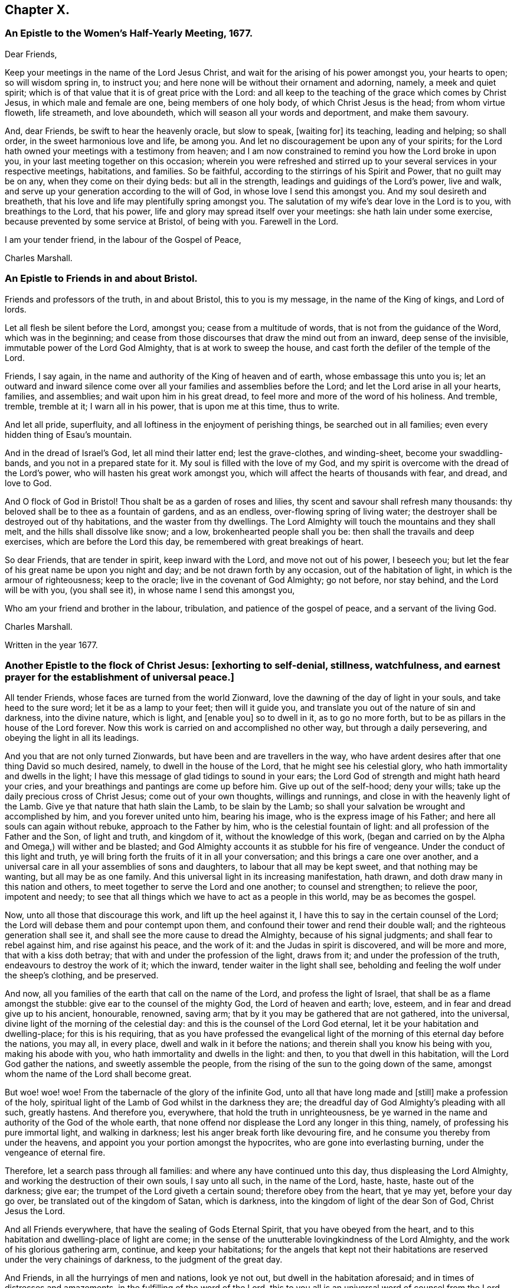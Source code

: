 == Chapter X.

[.blurb]
=== An Epistle to the Women`'s Half-Yearly Meeting, 1677.

[.salutation]
Dear Friends,

Keep your meetings in the name of the Lord Jesus Christ,
and wait for the arising of his power amongst you, your hearts to open;
so will wisdom spring in, to instruct you;
and here none will be without their ornament and adorning, namely,
a meek and quiet spirit; which is of that value that it is of great price with the Lord:
and all keep to the teaching of the grace which comes by Christ Jesus,
in which male and female are one, being members of one holy body,
of which Christ Jesus is the head; from whom virtue floweth, life streameth,
and love aboundeth, which will season all your words and deportment,
and make them savoury.

And, dear Friends, be swift to hear the heavenly oracle, but slow to speak, +++[+++waiting for]
its teaching, leading and helping; so shall order, in the sweet harmonious love and life,
be among you.
And let no discouragement be upon any of your spirits;
for the Lord hath owned your meetings with a testimony from heaven;
and I am now constrained to remind you how the Lord broke in upon you,
in your last meeting together on this occasion;
wherein you were refreshed and stirred up to your
several services in your respective meetings,
habitations, and families.
So be faithful, according to the stirrings of his Spirit and Power,
that no guilt may be on any, when they come on their dying beds: but all in the strength,
leadings and guidings of the Lord`'s power, live and walk,
and serve up your generation according to the will of God,
in whose love I send this amongst you.
And my soul desireth and breatheth,
that his love and life may plentifully spring amongst you.
The salutation of my wife`'s dear love in the Lord is to you,
with breathings to the Lord, that his power,
life and glory may spread itself over your meetings: she hath lain under some exercise,
because prevented by some service at Bristol, of being with you.
Farewell in the Lord.

I am your tender friend, in the labour of the Gospel of Peace,

[.signed-section-signature]
Charles Marshall.

[.blurb]
=== An Epistle to Friends in and about Bristol.

Friends and professors of the truth, in and about Bristol,
this to you is my message, in the name of the King of kings, and Lord of lords.

Let all flesh be silent before the Lord, amongst you; cease from a multitude of words,
that is not from the guidance of the Word, which was in the beginning;
and cease from those discourses that draw the mind out from an inward,
deep sense of the invisible, immutable power of the Lord God Almighty,
that is at work to sweep the house, and cast forth the defiler of the temple of the Lord.

Friends, I say again, in the name and authority of the King of heaven and of earth,
whose embassage this unto you is;
let an outward and inward silence come over all your
families and assemblies before the Lord;
and let the Lord arise in all your hearts, families, and assemblies;
and wait upon him in his great dread, to feel more and more of the word of his holiness.
And tremble, tremble, tremble at it; I warn all in his power,
that is upon me at this time, thus to write.

And let all pride, superfluity, and all loftiness in the enjoyment of perishing things,
be searched out in all families; even every hidden thing of Esau`'s mountain.

And in the dread of Israel`'s God, let all mind their latter end; lest the grave-clothes,
and winding-sheet, become your swaddling-bands, and you not in a prepared state for it.
My soul is filled with the love of my God,
and my spirit is overcome with the dread of the Lord`'s power,
who will hasten his great work amongst you,
which will affect the hearts of thousands with fear, and dread, and love to God.

And O flock of God in Bristol! Thou shalt be as a garden of roses and lilies,
thy scent and savour shall refresh many thousands:
thy beloved shall be to thee as a fountain of gardens, and as an endless,
over-flowing spring of living water;
the destroyer shall be destroyed out of thy habitations,
and the waster from thy dwellings.
The Lord Almighty will touch the mountains and they shall melt,
and the hills shall dissolve like snow; and a low, brokenhearted people shall you be:
then shall the travails and deep exercises, which are before the Lord this day,
be remembered with great breakings of heart.

So dear Friends, that are tender in spirit, keep inward with the Lord,
and move not out of his power, I beseech you;
but let the fear of his great name be upon you night and day;
and be not drawn forth by any occasion, out of the habitation of light,
in which is the armour of righteousness; keep to the oracle;
live in the covenant of God Almighty; go not before, nor stay behind,
and the Lord will be with you, (you shall see it), in whose name I send this amongst you,

Who am your friend and brother in the labour, tribulation,
and patience of the gospel of peace, and a servant of the living God.

[.signed-section-signature]
Charles Marshall.

[.signed-section-context-close]
Written in the year 1677.

[.blurb]
=== Another Epistle to the flock of Christ Jesus: +++[+++exhorting to self-denial, stillness, watchfulness, and earnest prayer for the establishment of universal peace.]

All tender Friends, whose faces are turned from the world Zionward,
love the dawning of the day of light in your souls, and take heed to the sure word;
let it be as a lamp to your feet; then will it guide you,
and translate you out of the nature of sin and darkness, into the divine nature,
which is light, and +++[+++enable you]
so to dwell in it, as to go no more forth,
but to be as pillars in the house of the Lord forever.
Now this work is carried on and accomplished no other way,
but through a daily persevering, and obeying the light in all its leadings.

And you that are not only turned Zionwards, but have been and are travellers in the way,
who have ardent desires after that one thing David so much desired, namely,
to dwell in the house of the Lord, that he might see his celestial glory,
who hath immortality and dwells in the light;
I have this message of glad tidings to sound in your ears;
the Lord God of strength and might hath heard your cries,
and your breathings and pantings are come up before him.
Give up out of the self-hood; deny your wills;
take up the daily precious cross of Christ Jesus; come out of your own thoughts,
willings and runnings, and close in with the heavenly light of the Lamb.
Give ye that nature that hath slain the Lamb, to be slain by the Lamb;
so shall your salvation be wrought and accomplished by him,
and you forever united unto him, bearing his image,
who is the express image of his Father; and here all souls can again without rebuke,
approach to the Father by him, who is the celestial fountain of light:
and all profession of the Father and the Son, of light and truth, and kingdom of it,
without the knowledge of this work,
(began and carried on by the Alpha and Omega,) will wither and be blasted;
and God Almighty accounts it as stubble for his fire of vengeance.
Under the conduct of this light and truth,
ye will bring forth the fruits of it in all your conversation;
and this brings a care one over another,
and a universal care in all your assemblies of sons and daughters,
to labour that all may be kept sweet, and that nothing may be wanting,
but all may be as one family.
And this universal light in its increasing manifestation, hath drawn,
and doth draw many in this nation and others,
to meet together to serve the Lord and one another; to counsel and strengthen;
to relieve the poor, impotent and needy;
to see that all things which we have to act as a people in this world,
may be as becomes the gospel.

Now, unto all those that discourage this work, and lift up the heel against it,
I have this to say in the certain counsel of the Lord;
the Lord will debase them and pour contempt upon them,
and confound their tower and rend their double wall;
and the righteous generation shall see it,
and shall see the more cause to dread the Almighty, because of his signal judgments;
and shall fear to rebel against him, and rise against his peace, and the work of it:
and the Judas in spirit is discovered, and will be more and more,
that with a kiss doth betray; that with and under the profession of the light,
draws from it; and under the profession of the truth,
endeavours to destroy the work of it; which the inward,
tender waiter in the light shall see,
beholding and feeling the wolf under the sheep`'s clothing, and be preserved.

And now, all you families of the earth that call on the name of the Lord,
and profess the light of Israel, that shall be as a flame amongst the stubble:
give ear to the counsel of the mighty God, the Lord of heaven and earth; love, esteem,
and in fear and dread give up to his ancient, honourable, renowned, saving arm;
that by it you may be gathered that are not gathered, into the universal,
divine light of the morning of the celestial day:
and this is the counsel of the Lord God eternal,
let it be your habitation and dwelling-place; for this is his requiring,
that as you have professed the evangelical light
of the morning of this eternal day before the nations,
you may all, in every place, dwell and walk in it before the nations;
and therein shall you know his being with you, making his abode with you,
who hath immortality and dwells in the light: and then,
to you that dwell in this habitation, will the Lord God gather the nations,
and sweetly assemble the people,
from the rising of the sun to the going down of the same,
amongst whom the name of the Lord shall become great.

But woe! woe! woe!
From the tabernacle of the glory of the infinite God,
unto all that have long made and +++[+++still]
make a profession of the holy,
spiritual light of the Lamb of God whilst in the darkness they are;
the dreadful day of God Almighty`'s pleading with all such, greatly hastens.
And therefore you, everywhere, that hold the truth in unrighteousness,
be ye warned in the name and authority of the God of the whole earth,
that none offend nor displease the Lord any longer in this thing, namely,
of professing his pure immortal light, and walking in darkness;
lest his anger break forth like devouring fire,
and he consume you thereby from under the heavens,
and appoint you your portion amongst the hypocrites,
who are gone into everlasting burning, under the vengeance of eternal fire.

Therefore, let a search pass through all families:
and where any have continued unto this day, thus displeasing the Lord Almighty,
and working the destruction of their own souls, I say unto all such,
in the name of the Lord, haste, haste, haste out of the darkness; give ear;
the trumpet of the Lord giveth a certain sound; therefore obey from the heart,
that ye may yet, before your day go over, be translated out of the kingdom of Satan,
which is darkness, into the kingdom of light of the dear Son of God,
Christ Jesus the Lord.

And all Friends everywhere, that have the sealing of Gods Eternal Spirit,
that you have obeyed from the heart,
and to this habitation and dwelling-place of light are come;
in the sense of the unutterable lovingkindness of the Lord Almighty,
and the work of his glorious gathering arm, continue, and keep your habitations;
for the angels that kept not their habitations are
reserved under the very chainings of darkness,
to the judgment of the great day.

And Friends, in all the hurryings of men and nations, look ye not out,
but dwell in the habitation aforesaid; and in times of distresses and amazements,
in the fulfilling of the word of the Lord,
this to you all is an universal word of counsel from the Lord, be still, be still,
be still, and know that I am God, saith the Lord;
and stir not out of my counsel in any thing, nor take counsel of your own heart:
keep the eye of your minds to the heavenly, spiritual oracle of wisdom,
and you shall have counsel from the Lord to your satisfaction; but if ye look out,
ye will be darkened, and may fall with them that fall.

And all assemblies and families of the Lord`'s people everywhere, watch unto prayer,
that ye may feel the spirit of prayer and supplication poured forth upon you:
and as drawn thereunto,
sit before the Lord in the deep sense of the great work of the destroyer,
who is stirring up the nations to destroy and devour one another;
and is seeking an entrance, as a roaring lion, to destroy some of the Lord`'s people,
called in the morning of the day of his love.
Oh! cry, cry, cry mightily unto the Lord, for yourselves, your friends, and your enemies,
and for the poor land of our nativity,
which is heavy laden with the iniquities of the inhabitants thereof;
over whom the piercing eye of the Almighty looks in great displeasure.
Oh! let your supplications be, that the Lord Almighty would arise in his great strength,
and so judge amongst the nations, that their swords may be beaten into ploughshares,
and their spears into pruning-hooks;
that the nations may learn war no more one with another:
and that this expedient for universal peace may be upon the hearts of princes and people,
namely, that all people might leave off warring with, and destroying one another;
and all come into the spiritual warfare in their own hearts, with the spiritual weapons,
against the common enemy of mankind, the devil;
that so they all might experience the end of the coming of Christ Jesus, namely,
to destroy the works in every man, of the great Abaddon, Apollyon, the destroyer.
And may the living God be pleased to hasten his great work,
of putting to an end the sin of this age, and iniquity of this generation;
and so bring in everlasting righteousness, +++[+++and cause it]
to flow as a mighty river of sweet refreshment;
that this poor land with others might enjoy its sabbaths; that He who is King of Salem,
Prince of Peace, may rule in the hearts and souls of princes and people;
so that the great, universal, omnipotent God may have his honour,
and the princes and people of all lands their comfort, in the sweet,
inexpressible enjoyment of his omnipresence,
and blessing of sitting under their own vine and fig-tree.
So shall all fear be removed out of the nations, but the fear of the Lord God Almighty;
which would make all rulers and people happy, both in this world,
and that which is to come.
Amen, Amen, Amen, saith the tribulated, travailing soul of your friend and brother,

[.signed-section-signature]
C+++.+++ M.

[.signed-section-context-close]
Tetherton, Twelfth Month 13th, 1678.
